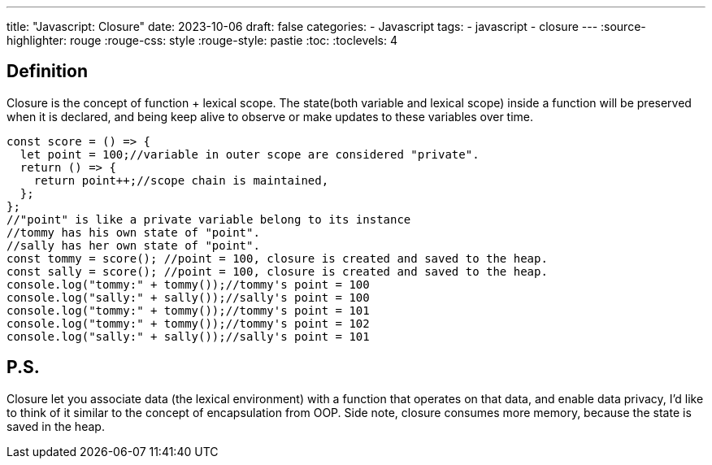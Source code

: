 ---
title: "Javascript: Closure"
date: 2023-10-06
draft: false
categories:
  - Javascript
tags:
  - javascript
  - closure
---
:source-highlighter: rouge
:rouge-css: style
:rouge-style: pastie
:toc:
// Set toclevels to be at least your hugo [markup.tableOfContents.endLevel] configuration key
:toclevels: 4

== Definition
Closure is the concept of function + lexical scope.
The state(both variable and lexical scope) inside a function will be preserved when it is declared,
and being keep alive to observe or make updates to these variables over time.

[source,js]
----
const score = () => {
  let point = 100;//variable in outer scope are considered "private".
  return () => {
    return point++;//scope chain is maintained, 
  };
};
//"point" is like a private variable belong to its instance
//tommy has his own state of "point".
//sally has her own state of "point".
const tommy = score(); //point = 100, closure is created and saved to the heap. 
const sally = score(); //point = 100, closure is created and saved to the heap. 
console.log("tommy:" + tommy());//tommy's point = 100
console.log("sally:" + sally());//sally's point = 100
console.log("tommy:" + tommy());//tommy's point = 101
console.log("tommy:" + tommy());//tommy's point = 102
console.log("sally:" + sally());//sally's point = 101
----

== P.S.
Closure let you associate data (the lexical environment) with a function that operates on that data, 
and enable data privacy, I'd like to think of it similar to the concept of encapsulation from OOP.
Side note, closure consumes more memory, because the state is saved in the heap.